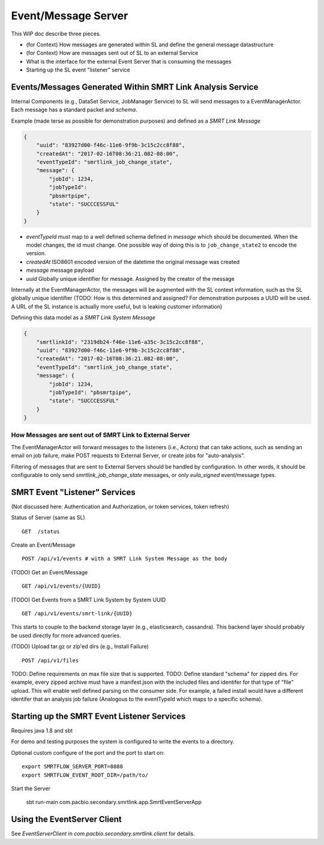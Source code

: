 Event/Message Server
====================

This WIP doc describe three pieces.

-  (for Context) How messages are generated within SL and define the
   general message datastructure
-  (for Context) How are messages sent out of SL to an external Service
-  What is the interface for the external Event Server that is consuming
   the messages
-  Starting up the SL event "listener" service

Events/Messages Generated Within SMRT Link Analysis Service
-----------------------------------------------------------

Internal Components (e.g., DataSet Service, JobManager Service) to SL
will send messages to a EventManagerActor. Each message has a standard
packet and *schema*.

Example (made terse as possible for demonstration purposes) and defined
as a *SMRT Link Message*

.. code:: javascript

    {
        "uuid": "83927d00-f46c-11e6-9f9b-3c15c2cc8f88",
        "createdAt": "2017-02-16T08:36:21.082-08:00",
        "eventTypeId": "smrtlink_job_change_state", 
        "message": {
            "jobId": 1234,
            "jobTypeId":
            "pbsmrtpipe",
            "state": "SUCCCESSFUL"
        }
    }

-  *eventTypeId* must map to a well defined schema defined in *message*
   which should be documented. When the model changes, the id must
   change. One possible way of doing this is to ``job_change_state2`` to
   encode the version.
-  *createdAt* ISO8601 encoded version of the datetime the original
   message was created
-  *message* message payload
-  *uuid* Globally unique identifier for message. Assigned by the
   creator of the message

Internally at the EventManagerActor, the messages will be augmented with
the SL context information, such as the SL globally unique identifier
(TODO: How is this determined and assigned? For demonstration purposes a
UUID will be used. A URL of the SL instance is actually more useful, but
is leaking customer information)

Defining this data model as a *SMRT Link System Message*

.. code:: javascript

    {
        "smrtlinkId": "2319db24-f46e-11e6-a35c-3c15c2cc8f88",
        "uuid": "83927d00-f46c-11e6-9f9b-3c15c2cc8f88",
        "createdAt": "2017-02-16T08:36:21.082-08:00",
        "eventTypeId": "smrtlink_job_change_state",
        "message": {
            "jobId": 1234,
            "jobTypeId": "pbsmrtpipe",
            "state": "SUCCCESSFUL"
        }
    }

How Messages are sent out of SMRT Link to External Server
~~~~~~~~~~~~~~~~~~~~~~~~~~~~~~~~~~~~~~~~~~~~~~~~~~~~~~~~~

The EventManagerActor will forward messages to the listeners (i.e.,
Actors) that can take actions, such as sending an email on job failure,
make POST requests to External Server, or create jobs for
"auto-analysis".

Filtering of messages that are sent to External Servers should be
handled by configuration. In other words, it should be configurable to
only send *smrtlink\_job\_change\_state* messages, or only
*eula\_signed* event/message types.

SMRT Event "Listener" Services
------------------------------

(Not discussed here: Authentication and Authorization, or token
services, token refresh)

Status of Server (same as SL)

::

    GET  /status

Create an Event/Message

::

    POST /api/v1/events # with a SMRT Link System Message as the body

(TODO) Get an Event/Message

::

    GET /api/v1/events/{UUID}

(TODO) Get Events from a SMRT Link System by System UUID

::

    GET /api/v1/events/smrt-link/{UUID}

This starts to couple to the backend storage layer (e.g., elasticsearch,
cassandra). This backend layer should probably be used directly for more
advanced queries.

(TODO) Upload tar.gz or zip'ed dirs (e.g., Install Failure)

::

    POST /api/v1/files

TODO: Define requirements on max file size that is supported. TODO:
Define standard "schema" for zipped dirs. For example, every zipped
archive must have a manifest.json with the included files and identifer
for that type of "file" upload. This will enable well defined parsing on
the consumer side. For example, a failed install would have a different
identifer that an analysis job failure (Analogous to the eventTypeId
which maps to a specific schema).

Starting up the SMRT Event Listener Services
--------------------------------------------

Requires java 1.8 and sbt

For demo and testing purposes the system is configured to write the events to a directory.

Optional custom configure of the port and the port to start on:

::

    export SMRTFLOW_SERVER_PORT=8888
    export SMRTFLOW_EVENT_ROOT_DIR=/path/to/

Start the Server


    sbt run-main com.pacbio.secondary.smrtlink.app.SmrtEventServerApp


Using the EventServer Client
----------------------------


See *EventServerClient* in *com.pacbio.secondary.smrtlink.client* for details.